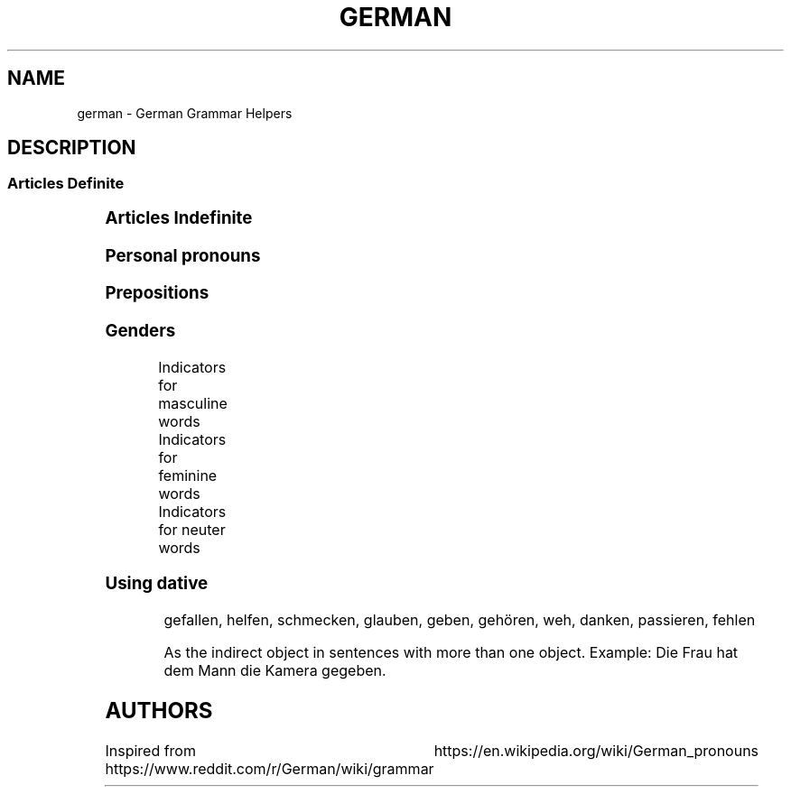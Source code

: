 .TH GERMAN "7" "June 2021" "Ultraconf" "Linux Programmer's Manual"
.SH NAME
german \- German Grammar Helpers

.SH DESCRIPTION

.SS Articles Definite
.TS
l	l	l	l	l.
	Masculine	Feminine	Neuter	Plural
_
Nominative	der -e	die -e	das -e	die -en
Accusative	den -en	die -e	das -e	die -en
Dative	dem -en	der -en	dem -en	den -en (n)
Genitive	des  -en (s,es)	der -en	des -en (s,es)	der -en
.TE


.SS Articles Indefinite
.TS
l	l	l	l	l.
	Masculine	Feminine	Neuter	Plural
_
Nominative	ein -er	eine -e	ein -es	-eine -e
Accusative	einen -en	eine -e	ein -es	-eine -e
Dative	einem -em	einer -er	einem -em	-einen -en
Genitive	eines -es	einer -er	eines -es	-einer -er
.TE

.SS Personal pronouns
.TS
l	l	l	l
l	l	l	l	l	l	l	l	l	l.
	Singular					Plural			Formal
Case	First	Second	Third			First	Second	Third	Second
_
Nominative	ich	du	er	es	sie	wir	ihr	sie	Sie
Accusative	mich	dich	ihn	es	sie	uns	euch	sie	Sie
Dative	mir	dir	ihm	ihm	ihr	uns	euch	ihnen	Ihnen
Genitive	meiner	deiner	seiner	seiner	ihrer	unser	euer	ihrer	Ihrer
.TE

.SS Prepositions

.TS
l	l	l.
Accusative	Dative	Genitive
_
bis (until, up to, as far as)	aus (out of)	anstatt/statt (instead [of])
durch (through, by means of)	außer (except for)	während (during)
für (for)	gegenüber (opposite of, toward someone, across from)	trotz (despite)
ohne (without)	bei (at)	wegen (because of)
gegen (against)	mit (with)	außerhalb (outside of)
um (around, at [a certain] time, for)	nach (after, to, according to)	innerhalb (inside of)
entlang (along)	seit (since, for—only)	oberhalb (above)
in (direction)	zu (to)	unterhalb (below)
an (direction)	von (from)	diesseits (on this side)
auf (direction)	unter	jenseits (on the other side)
	zwishen	beiderseits (on both sides)
	vor
.TE

.SS Genders

Indicators for masculine words
.TS
l	l	l.
Word group / ending	Example	Annotation
_
-ig	König, Honig	Standard German pronunciation of -ig: [-ɪç]
-ling	Schmetterling, Günstling, Frühling	-
-ismus	Kapitalismus, Kommunismus	Often political/biological terms
-ist	Extremist, Anarchist	Usually people
-us	Usus, Anus	Only if of Latin origin
-iker	Akademiker, Theoretiker	Usually people
-ier	Offizier, Hellebardier	Usually people
-or	Rektor, Motor	-
-ör	Frisör, Likör	French origin
-eur	Friseur, Amateur	French origin
-ent	Dozent, Student	Usually people
-ant	Demonstrant, Informant	Usually people
-ast	Gymnasiast, Phantast	Usually people
-os	Pathos, Ethos	Only words of Greek origin
Male persons and animals	der Andreas, der Arzt, der Löwe	-
Days	Montag, Dienstag, Mittwoch	-
Months	Januar, Februar, März, April	-
Seasons	Frühling, Sommer, Herbst, Winter	-
Weather	Regen, Sturm, Schnee, Wind	-
Directions	Norden, Süden, Westen, Osten	only geographical directions
Rocks and precious stones	Basalt, Saphir, Smaragd	most of them, there are exceptions
Mountains and mountainous regions	Harz, Brocken, Ätna	exceptions: compound words as well as die Eifel, die Haardt, die Rhön, die Sierra Nevada
Non-European rivers	Ganges, Nil, Mississippi	-
Car brands / cars	BMW, Golf, Ferrari	exception: die Corvette
Alcoholic and plant-based drinks	Wodka, Martini, Saft	exception: das Bier
Nouns formed from the stem of strong verbs	betreiben (betrieb, betrieben) --> Trieb	exception: das Schloss
Monetary units	Dollar, Gulden, Taler	-
.TE

Indicators for feminine words
.TS
l	l	l.
Word group / ending	Example	Annotation
_
-ung	Leistung, Erzählung, Bedeutung	-
-in	Bäckerin, Polizistin	Usually jobs
-keit	Heiterkeit, Schwierigkeit	-
-ei	Bücherei, Bäckerei, Partei	-
-heit	Freiheit, Gleichheit	-
-schaft	Anwaltschaft, Mannschaft	-
-ade	Marmelade, Panade	often words of foreign origin
-ie	Demokratie, Theorie	often -y in English
-ion	Dimension, Tradition	-
-ik	Musik, Kritik	-
-ine	Maschine, Lawine, Gardine	-
-ive	Offensive, Defensive	-
-itis	Meningitis, Bronchitis	often diseases
-isse	Kulisse, Abszisse	words of foreign origin only
-a	Kamera, Aula	usually words of Latin origin
-anz	Toleranz, Bilanz	words of foreign origin only
-enz	Karenz, Exzellenz	words of foreign origin only
-ette	Toilette, Gazette	words of foreign origin only
-sis	Skepsis, Basis	-
-tät	Realität, Banalität	often -ity in English
-ur	Natur, Kultur, Zensur	words of foreign origin only
-e	Fresse, Ehe	about 90% of words ending in -e
Female persons and animals	Kuh, Frau, Ärztin	exception: das Mädchen (diminutive)
Ships	Titanic, Gorch Fock, Bismarck	due to the traditionally female names of ships
Motorcycles	Ducati, Mitsubishi, Harley	-
Airplanes	Focker, Boeing, B-52	exception: der Airbus, der Eurofighter
Trees	Eiche, Linde, Tanne	exception: der Ahorn
European rivers	die Themse, die Seine, die Donau	exception: der Po, der Rhein, der Neckar
Numbers	die Eins, die Million, die Tausend	-
.TE

Indicators for neuter words
.TS
l	l	l.
Word group / ending	Example	Annotation
_
-chen	Mädchen, Hündchen	Diminutive
-lein	Fräulein, Menschlein	Diminutive, tends to be more common in the South
-tum	Bistum, Eigentum	English -dom words often translate to -tum
-um	Datum, Album	-
-in	Benzin, Hämoglobin	-
-.ing	Doping, Marketing	mostly English words
-icht	Gewicht, Gesicht	-
-eau	Niveau, Plateau	of French origin
-o	Büro, Auto	-
-ett	Tablett, Ballett	-
-at	Mandat, Substrat, Karat	exception: die Tat
-ma	Klima, Komma, Schisma	exception: die Firma
-ment	Firmament, Dokument	-
-nis	Zeugnis, Gefängnis	-
-tel	Drittel, Viertel, Fünftel	-
Letters	A, B, C	both alphabet and music
Colours	Rot, Blau,Grün	-
Hotels, cafés, restaurants	Atlantic, Michel, Vapiano	-
Cinemas	Cinemaxx, Cineworld	-
Metals and chemical elements	Blei, Gold, Eisen	exceptions: die Bronze, der Phosphor, -stoff elements
Scientific units	Ohm, Meter, Ampere	Meter and Liter are masculine in coll. speech
Diminutives	Mädchen, Hündchen, Menschlein	Apart from -chen and -lein, there is also a huge variety of dialectal diminutives.
Nominalised infinitives	das Lesen, das Schreiben, das Schwimmen	-
.TE

.SS Using dative

.PP Dative verbs

gefallen, helfen, schmecken, glauben, geben, gehören, weh, danken, passieren, fehlen

.PP Misc
As the indirect object in sentences with more than one object.
Example: Die Frau hat dem Mann die Kamera gegeben.

.SH AUTHORS
Inspired from https://www.reddit.com/r/German/wiki/grammar
			  https://en.wikipedia.org/wiki/German_pronouns
